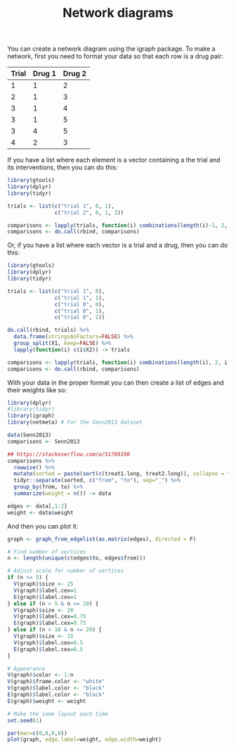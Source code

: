 #+HTML_HEAD: <link rel="stylesheet" type="text/css" href="../theme.css">

#+NAME: add-bars
#+BEGIN_SRC emacs-lisp :exports none :results output
  (load-file "../bars.el")
#+END_SRC
#+CALL: add-bars()

#+TITLE: Network diagrams

# https://bookdown.org/MathiasHarrer/Doing_Meta_Analysis_in_R/frequentist-network-meta-analysis.html

You can create a network diagram using the igraph package.
To make a network, first you need to format your data so that each row is a drug pair:

| Trial | Drug 1 | Drug 2 |
|-------+--------+--------|
|     1 |      1 |      2 |
|     2 |      1 |      3 |
|     3 |      1 |      4 |
|     3 |      1 |      5 |
|     3 |      4 |      5 |
|     4 |      2 |      3 |

If you have a list where each element is a vector containing a the trial and its interventions, then you can do this:

#+BEGIN_SRC R
  library(gtools)
  library(dplyr)
  library(tidyr)

  trials <- list(c("trial 1", 0, 1),
                 c("trial 2", 0, 1, 2))

  comparisons <- lapply(trials, function(i) combinations(length(i)-1, 2, i[-1]))
  comparisons <- do.call(rbind, comparisons)
#+END_SRC

Or, if you have a list where each vector is a trial and a drug, then you can do this:

#+BEGIN_SRC R
  library(gtools)
  library(dplyr)
  library(tidyr)

  trials <- list(c("trial 1", 0),
                 c("trial 1", 1),
                 c("trial 0", 0),
                 c("trial 0", 1),
                 c("trial 0", 2))

  do.call(rbind, trials) %>%
    data.frame(stringsAsFactors=FALSE) %>%
    group_split(X1, keep=FALSE) %>%
    lapply(function(i) c(i$X2)) -> trials

  comparisons <- lapply(trials, function(i) combinations(length(i), 2, i))
  comparisons <- do.call(rbind, comparisons)
#+END_SRC

With your data in the proper format you can then create a list of edges and their weights like so:

#+BEGIN_SRC R :session tmp
  library(dplyr)
  #library(tidyr)
  library(igraph)
  library(netmeta) # For the Senn2013 dataset

  data(Senn2013)
  comparisons <- Senn2013

  ## https://stackoverflow.com/a/51769190
  comparisons %>%
    rowwise() %>%
    mutate(sorted = paste(sort(c(treat1.long, treat2.long)), collapse = "_")) %>%
    tidyr::separate(sorted, c("from", "to"), sep="_") %>%
    group_by(from, to) %>%
    summarize(weight = n()) -> data

  edges <- data[,1:2]
  weight <- data$weight
#+END_SRC

And then you can plot it:

#+BEGIN_SRC R :session tmp :exports both :file ./img/network.svg :results output graphics :cache yes
  graph <- graph_from_edgelist(as.matrix(edges), directed = F)

  # Find number of vertices
  n <- length(unique(c(edges$to, edges$from)))

  # Adjust scale for number of vertices
  if (n <= 5) {
    V(graph)$size <- 25
    V(graph)$label.cex=1
    E(graph)$label.cex=1
  } else if (n > 5 & n <= 10) {
    V(graph)$size <- 20
    V(graph)$label.cex=0.75
    E(graph)$label.cex=0.75
  } else if (n > 10 & n <= 20) {
    V(graph)$size <- 15
    V(graph)$label.cex=0.5
    E(graph)$label.cex=0.5
  }

  # Appearance
  V(graph)$color <- 1:n
  V(graph)$frame.color <- "white"
  V(graph)$label.color <- "black"
  E(graph)$label.color <- "black"
  E(graph)$weight <- weight
  
  # Make the same layout each time
  set.seed(1)

  par(mar=c(0,0,0,0))
  plot(graph, edge.label=weight, edge.width=weight)
#+END_SRC

#+RESULTS[a645dfb3b84a042e48767939a3fef2770d44c6cc]:
[[file:./img/network.svg]]
